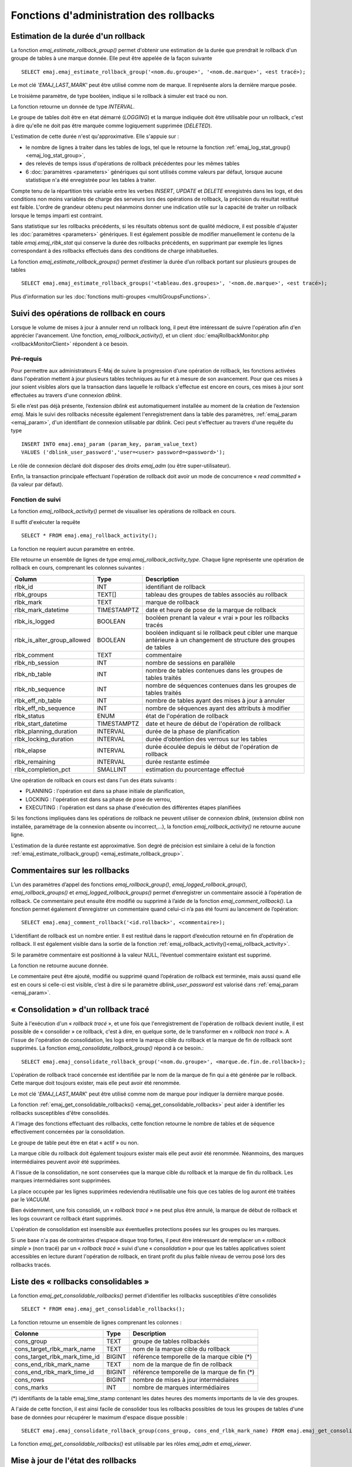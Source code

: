 Fonctions d'administration des rollbacks
========================================

.. _emaj_estimate_rollback_group:

Estimation de la durée d'un rollback
------------------------------------

La fonction *emaj_estimate_rollback_group()* permet d'obtenir une estimation de la durée que prendrait le rollback d'un groupe de tables à une marque donnée. Elle peut être appelée de la façon suivante ::

   SELECT emaj.emaj_estimate_rollback_group('<nom.du.groupe>', '<nom.de.marque>', <est tracé>);

Le mot clé *'EMAJ_LAST_MARK'* peut être utilisé comme nom de marque. Il représente alors la dernière marque posée.

Le troisième paramètre, de type booléen, indique si le rollback à simuler est tracé ou non.

La fonction retourne un donnée de type *INTERVAL*.

Le groupe de tables doit être en état démarré (*LOGGING*) et la marque indiquée doit être utilisable pour un rollback, c'est à dire qu'elle ne doit pas être marquée comme logiquement supprimée (*DELETED*).

L'estimation de cette durée n'est qu'approximative. Elle s'appuie sur :

* le nombre de lignes à traiter dans les tables de logs, tel que le retourne la fonction :ref:`emaj_log_stat_group() <emaj_log_stat_group>`,
* des relevés de temps issus d'opérations de rollback précédentes pour les mêmes tables  
* 6 :doc:`paramètres <parameters>` génériques qui sont utilisés comme valeurs par défaut, lorsque aucune statistique n'a été enregistrée pour les tables à traiter.

Compte tenu de la répartition très variable entre les verbes *INSERT*, *UPDATE* et *DELETE* enregistrés dans les logs, et des conditions non moins variables de charge des serveurs lors des opérations de rollback, la précision du résultat restitué est faible. L'ordre de grandeur obtenu peut néanmoins donner une indication utile sur la capacité de traiter un rollback lorsque le temps imparti est contraint.

Sans statistique sur les rollbacks précédents, si les résultats obtenus sont de qualité médiocre, il est possible d'ajuster les :doc:`paramètres <parameters>` génériques. Il est également possible de modifier manuellement le contenu de la table *emaj.emaj_rlbk_stat* qui conserve la durée des rollbacks précédents, en supprimant par exemple les lignes correspondant à des rollbacks effectués dans des conditions de charge inhabituelles.

La fonction *emaj_estimate_rollback_groups()* permet d’estimer la durée d’un rollback portant sur plusieurs groupes de tables ::

   SELECT emaj.emaj_estimate_rollback_groups('<tableau.des.groupes>', '<nom.de.marque>', <est tracé>);

Plus d'information sur les :doc:`fonctions multi-groupes <multiGroupsFunctions>`.

.. _emaj_rollback_activity:

Suivi des opérations de rollback en cours
-----------------------------------------

Lorsque le volume de mises à jour à annuler rend un rollback long, il peut être intéressant de suivre l'opération afin d'en apprécier l'avancement. Une fonction, *emaj_rollback_activity()*, et un client :doc:`emajRollbackMonitor.php <rollbackMonitorClient>` répondent à ce besoin.

Pré-requis
^^^^^^^^^^

Pour permettre aux administrateurs E-Maj de suivre la progression d'une opération de rollback, les fonctions activées dans l'opération mettent à jour plusieurs tables techniques au fur et à mesure de son avancement. Pour que ces mises à jour soient visibles alors que la transaction dans laquelle le rollback s'effectue est encore en cours, ces mises à jour sont effectuées au travers d'une connexion *dblink*.

Si elle n’est pas déjà présente, l’extension *dblink* est automatiquement installée au moment de la création de l’extension *emaj*. Mais le suivi des rollbacks nécessite également l'enregistrement dans la table des paramètres, :ref:`emaj_param <emaj_param>`, d'un identifiant de connexion utilisable par dblink. Ceci peut s'effectuer au travers d'une requête du type ::

   INSERT INTO emaj.emaj_param (param_key, param_value_text) 
   VALUES ('dblink_user_password','user=<user> password=<password>');

Le rôle de connexion déclaré doit disposer des droits *emaj_adm* (ou être super-utilisateur).

Enfin, la transaction principale effectuant l'opération de rollback doit avoir un mode de concurrence « *read committed* » (la valeur par défaut).

Fonction de suivi
^^^^^^^^^^^^^^^^^

La fonction *emaj_rollback_activity()* permet de visualiser les opérations de rollback en cours.

Il suffit d'exécuter la requête ::

   SELECT * FROM emaj.emaj_rollback_activity();

La fonction ne requiert aucun paramètre en entrée.

Elle retourne un ensemble de lignes de type *emaj.emaj_rollback_activity_type*. Chaque ligne représente une opération de rollback en cours, comprenant les colonnes suivantes :

+-----------------------------+-------------+------------------------------------------------------------------+
| Column                      | Type        | Description                                                      |
+=============================+=============+==================================================================+
| rlbk_id                     | INT         | identifiant de rollback                                          |
+-----------------------------+-------------+------------------------------------------------------------------+
| rlbk_groups                 | TEXT[]      | tableau des groupes de tables associés au rollback               |
+-----------------------------+-------------+------------------------------------------------------------------+
| rlbk_mark                   | TEXT        | marque de rollback                                               |
+-----------------------------+-------------+------------------------------------------------------------------+
| rlbk_mark_datetime          | TIMESTAMPTZ | date et heure de pose de la marque de rollback                   |
+-----------------------------+-------------+------------------------------------------------------------------+
| rlbk_is_logged              | BOOLEAN     | booléen prenant la valeur « vrai » pour les rollbacks tracés     |
+-----------------------------+-------------+------------------------------------------------------------------+
| rlbk_is_alter_group_allowed | BOOLEAN     | | booléen indiquant si le rollback peut cibler une marque        |
|                             |             | | antérieure à un changement de structure des groupes de tables  |
+-----------------------------+-------------+------------------------------------------------------------------+
| rlbk_comment                | TEXT        | commentaire                                                      |
+-----------------------------+-------------+------------------------------------------------------------------+
| rlbk_nb_session             | INT         | nombre de sessions en parallèle                                  |
+-----------------------------+-------------+------------------------------------------------------------------+
| rlbk_nb_table               | INT         | nombre de tables contenues dans les groupes de tables traités    |
+-----------------------------+-------------+------------------------------------------------------------------+
| rlbk_nb_sequence            | INT         | nombre de séquences contenues dans les groupes de tables traités |
+-----------------------------+-------------+------------------------------------------------------------------+
| rlbk_eff_nb_table           | INT         | nombre de tables ayant des mises à jour à annuler                |
+-----------------------------+-------------+------------------------------------------------------------------+
| rlbk_eff_nb_sequence        | INT         | nombre de séquences ayant des attributs à modifier               |
+-----------------------------+-------------+------------------------------------------------------------------+
| rlbk_status                 | ENUM        | état de l'opération de rollback                                  |
+-----------------------------+-------------+------------------------------------------------------------------+
| rlbk_start_datetime         | TIMESTAMPTZ | date et heure de début de l'opération de rollback                |
+-----------------------------+-------------+------------------------------------------------------------------+
| rlbk_planning_duration      | INTERVAL    | durée de la phase de planification                               |
+-----------------------------+-------------+------------------------------------------------------------------+
| rlbk_locking_duration       | INTERVAL    | durée d’obtention des verrous sur les tables                     |
+-----------------------------+-------------+------------------------------------------------------------------+
| rlbk_elapse                 | INTERVAL    | durée écoulée depuis le début de l'opération de rollback         |
+-----------------------------+-------------+------------------------------------------------------------------+
| rlbk_remaining              | INTERVAL    | durée restante estimée                                           |
+-----------------------------+-------------+------------------------------------------------------------------+
| rlbk_completion_pct         | SMALLINT    | estimation du pourcentage effectué                               |
+-----------------------------+-------------+------------------------------------------------------------------+

Une opération de rollback en cours est dans l'un des états suivants :

* PLANNING : l'opération est dans sa phase initiale de planification,
* LOCKING : l'opération est dans sa phase de pose de verrou,
* EXECUTING : l'opération est dans sa phase d'exécution des différentes étapes planifiées

Si les fonctions impliquées dans les opérations de rollback ne peuvent utiliser de  connexion *dblink*, (extension *dblink* non installée, paramétrage de la connexion absente ou incorrect,...), la fonction *emaj_rollback_activity()* ne retourne aucune ligne.

L'estimation de la durée restante est approximative. Son degré de précision est similaire à celui de la fonction :ref:`emaj_estimate_rollback_group() <emaj_estimate_rollback_group>`.

.. _emaj_comment_rollback:

Commentaires sur les rollbacks
------------------------------

L’un des paramètres d’appel des fonctions *emaj_rollback_group()*, *emaj_logged_rollback_group()*, *emaj_rollback_groups()* et *emaj_logged_rollback_groups()* permet d’enregistrer un commentaire associé à l’opération de rollback. Ce commentaire peut ensuite être modifié ou supprimé à l’aide de la fonction *emaj_comment_rollback()*. La fonction permet également d’enregistrer un commentaire quand celui-ci n’a pas été fourni au lancement de l’opération::

   SELECT emaj.emaj_comment_rollback('<id.rollback>', <commentaire>);

L’identifiant de rollback est un nombre entier. Il est restitué dans le rapport d’exécution retourné en fin d’opération de rollback. Il est également visible dans la sortie de la fonction :ref:`emaj_rollback_activity()<emaj_rollback_activity>`.

Si le paramètre commentaire est positionné à la valeur NULL, l’éventuel commentaire existant est supprimé.

La fonction ne retourne aucune donnée.

Le commentaire peut être ajouté, modifié ou supprimé quand l’opération de rollback est terminée, mais aussi quand elle est en cours si celle-ci est visible, c’est à dire si le paramètre *dblink_user_password* est valorisé dans :ref:`emaj_param <emaj_param>`.


.. _emaj_consolidate_rollback_group:

« Consolidation » d'un rollback tracé
-------------------------------------

Suite à l'exécution d'un « *rollback tracé* », et une fois que l'enregistrement de l'opération de rollback devient inutile, il est possible de « consolider » ce rollback, c'est à dire, en quelque sorte, de le transformer en « *rollback non tracé* ». A l'issue de l'opération de consolidation, les logs entre la marque cible du rollback et la marque de fin de rollback sont supprimés. La fonction *emaj_consolidate_rollback_group()* répond à ce besoin.::

   SELECT emaj.emaj_consolidate_rollback_group('<nom.du.groupe>', <marque.de.fin.de.rollback>);

L'opération de rollback tracé concernée est identifiée par le nom de la marque de fin qui a été générée par le rollback. Cette marque doit toujours exister, mais elle peut avoir été renommée.

Le mot clé '*EMAJ_LAST_MARK*' peut être utilisé comme nom de marque pour indiquer la dernière marque posée.

La fonction :ref:`emaj_get_consolidable_rollbacks() <emaj_get_consolidable_rollbacks>` peut aider à identifier les rollbacks susceptibles d'être consolidés.

A l'image des fonctions effectuant des rollbacks, cette fonction retourne le nombre de tables et de séquence effectivement concernées par la consolidation.

Le groupe de table peut être en état « actif » ou non.

La marque cible du rollback doit également toujours exister mais elle peut avoir été renommée. Néanmoins, des marques intermédiaires peuvent avoir été supprimées.

A l'issue de la consolidation, ne sont conservées que la marque cible du rollback et la marque de fin du rollback. Les marques intermédiaires sont supprimées.

La place occupée par les lignes supprimées redeviendra réutilisable une fois que ces tables de log auront été traitées par le *VACUUM*.

Bien évidemment, une fois consolidé, un « *rollback tracé* » ne peut plus être annulé, la marque de début de rollback et les logs couvrant ce rollback étant supprimés.

L'opération de consolidation est insensible aux éventuelles protections posées sur les groupes ou les marques.

Si une base n'a pas de contraintes d'espace disque trop fortes, il peut être intéressant de remplacer un « *rollback simple* » (non tracé) par un « *rollback tracé* » suivi d'une « *consolidation* » pour que les tables applicatives soient accessibles en lecture durant l'opération de rollback, en tirant profit du plus faible niveau de verrou posé lors des rollbacks tracés.

.. _emaj_get_consolidable_rollbacks:

Liste des « rollbacks consolidables »
-------------------------------------

La fonction *emaj_get_consolidable_rollbacks()* permet d'identifier les rollbacks susceptibles d'être consolidés ::

   SELECT * FROM emaj.emaj_get_consolidable_rollbacks();

La fonction retourne un ensemble de lignes comprenant les colonnes :

+-------------------------------+-------------+----------------------------------------------+
| Colonne                       | Type        | Description                                  |
+===============================+=============+==============================================+
| cons_group                    | TEXT        | groupe de tables rollbackés                  |
+-------------------------------+-------------+----------------------------------------------+
| cons_target_rlbk_mark_name    | TEXT        | nom de la marque cible du rollback           |
+-------------------------------+-------------+----------------------------------------------+
| cons_target_rlbk_mark_time_id | BIGINT      | référence temporelle de la marque cible (*)  |
+-------------------------------+-------------+----------------------------------------------+
| cons_end_rlbk_mark_name       | TEXT        | nom de la marque de fin de rollback          |
+-------------------------------+-------------+----------------------------------------------+
| cons_end_rlbk_mark_time_id    | BIGINT      | référence temporelle de la marque de fin  (*)|
+-------------------------------+-------------+----------------------------------------------+
| cons_rows                     | BIGINT      | nombre de mises à jour intermédiaires        |
+-------------------------------+-------------+----------------------------------------------+
| cons_marks                    | INT         | nombre de marques intermédiaires             |
+-------------------------------+-------------+----------------------------------------------+

(*) identifiants de la table emaj_time_stamp contenant les dates heures des moments importants de la vie des groupes.

A l'aide de cette fonction, il est ainsi facile de consolider tous les rollbacks possibles de tous les groupes de tables d'une base de données pour récupérer le maximum d'espace disque possible ::

   SELECT emaj.emaj_consolidate_rollback_group(cons_group, cons_end_rlbk_mark_name) FROM emaj.emaj_get_consolidable_rollbacks();

La fonction *emaj_get_consolidable_rollbacks()* est utilisable par les rôles *emaj_adm* et *emaj_viewer*.

.. _emaj_cleanup_rollback_state:

Mise à jour de l'état des rollbacks
-----------------------------------

La table technique *emaj_rlbk*, et ses tables dérivées, contient l'historique des opérations de rollback E-Maj. 

Lorsque les fonctions de rollback ne peuvent pas utiliser une connexion *dblink*, toutes les mises à jour de ces tables techniques s'effectuent dans le cadre d'une unique transaction. Dès lors :

* toute transaction de rollback E-Maj qui n'a pu aller à son terme est invisible dans les tables techniques,
* toute transaction de rollback E-Maj qui a été validé est visible dans les tables techniques avec un état « *COMMITTED* » (validé).

Lorsque les fonctions de rollback peuvent utiliser une connexion *dblink*, toutes les mises à jour de la table technique *emaj_rlbk* et de ses tables dérivées s'effectuent dans le cadre de transactions indépendantes. Dans ce mode de fonctionnement, les fonctions de rollback E-Maj positionnent l'opération de rollback dans un état « *COMPLETED* » (terminé) en fin de traitement. Une fonction interne est chargée de transformer les opérations en état « *COMPLETED* », soit en état « *COMMITTED* » (validé), soit en état « *ABORTED* » (annulé), selon que la transaction principale ayant effectuée l'opération a ou non été validée. Cette fonction est automatiquement appelée lors de la pose d'une marque ou du suivi des rollbacks en cours,

Si l'administrateur E-Maj souhaite de lui-même procéder à la mise à jour de l'état d'opérations de rollback récemment exécutées, il peut à tout moment utiliser la fonction *emaj_cleanup_rollback_state()* ::

   SELECT emaj.emaj_cleanup_rollback_state();

La fonction retourne le nombre d'opérations de rollback dont l'état a été modifié.
